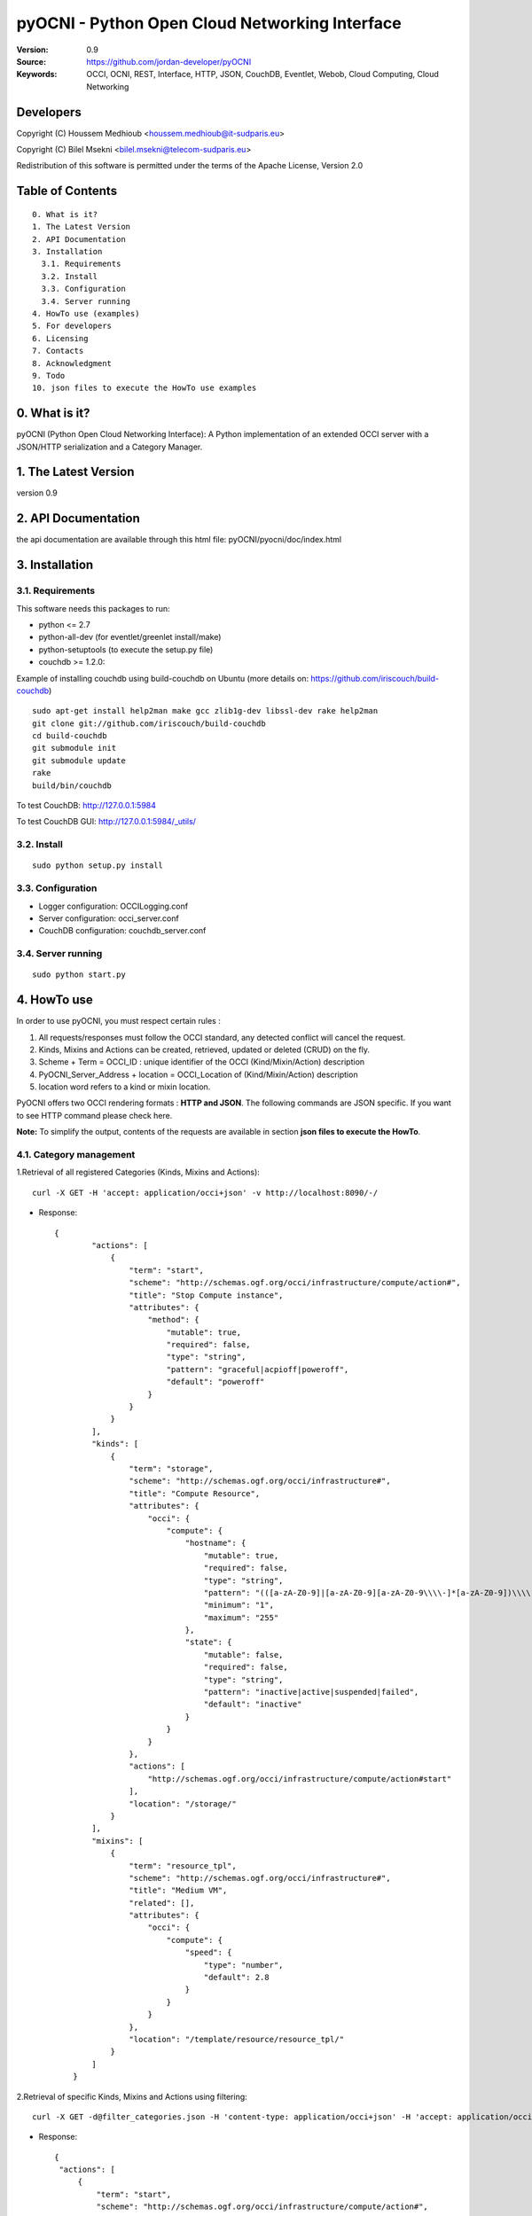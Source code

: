 ==========================================================
 pyOCNI - Python Open Cloud Networking Interface
==========================================================

:Version: 0.9
:Source: https://github.com/jordan-developer/pyOCNI
:Keywords: OCCI, OCNI, REST, Interface, HTTP, JSON, CouchDB, Eventlet, Webob, Cloud Computing, Cloud Networking

Developers
==========

Copyright (C) Houssem Medhioub <houssem.medhioub@it-sudparis.eu>

Copyright (C) Bilel Msekni <bilel.msekni@telecom-sudparis.eu>

Redistribution of this software is permitted under the terms of the Apache License, Version 2.0

Table of Contents
=================
::

  0. What is it?
  1. The Latest Version
  2. API Documentation
  3. Installation
    3.1. Requirements
    3.2. Install
    3.3. Configuration
    3.4. Server running
  4. HowTo use (examples)
  5. For developers
  6. Licensing
  7. Contacts
  8. Acknowledgment
  9. Todo
  10. json files to execute the HowTo use examples


0. What is it?
==============

pyOCNI (Python Open Cloud Networking Interface): A Python implementation of an extended OCCI server with a JSON/HTTP serialization and a Category Manager.

1. The Latest Version
=====================

version 0.9

2. API Documentation
====================
the api documentation are available through this html file: pyOCNI/pyocni/doc/index.html

3. Installation
===============

3.1. Requirements
-----------------
This software needs this packages to run:

* python <= 2.7
* python-all-dev (for eventlet/greenlet install/make)
* python-setuptools (to execute the setup.py file)
* couchdb >= 1.2.0:
Example of installing couchdb using build-couchdb on Ubuntu (more details on: https://github.com/iriscouch/build-couchdb)
::

    sudo apt-get install help2man make gcc zlib1g-dev libssl-dev rake help2man
    git clone git://github.com/iriscouch/build-couchdb
    cd build-couchdb
    git submodule init
    git submodule update
    rake
    build/bin/couchdb

To test CouchDB:       http://127.0.0.1:5984

To test CouchDB GUI:   http://127.0.0.1:5984/_utils/

3.2. Install
------------
::

   sudo python setup.py install

3.3. Configuration
------------------

* Logger configuration:  OCCILogging.conf
* Server configuration:  occi_server.conf
* CouchDB configuration: couchdb_server.conf

3.4. Server running
-------------------
::

   sudo python start.py


4. HowTo use
=====================================================================
In order to use pyOCNI, you must respect certain rules :

#. All requests/responses must follow the OCCI standard, any detected conflict will cancel the request.
#. Kinds, Mixins and Actions can be created, retrieved, updated or deleted (CRUD) on the fly.
#. Scheme + Term = OCCI_ID : unique identifier of the OCCI (Kind/Mixin/Action) description
#. PyOCNI_Server_Address + location = OCCI_Location of (Kind/Mixin/Action) description
#. location word refers to a kind or mixin location.

PyOCNI offers two OCCI rendering formats : **HTTP and JSON**. The following commands are JSON specific. If you want to see HTTP command please check here.

**Note:** To simplify the output, contents of the requests are available in section **json files to execute the HowTo**.


4.1. Category management
----------------------

1.Retrieval of all registered Categories (Kinds, Mixins and Actions)::

    curl -X GET -H 'accept: application/occi+json' -v http://localhost:8090/-/

* Response::

   {
           "actions": [
               {
                   "term": "start",
                   "scheme": "http://schemas.ogf.org/occi/infrastructure/compute/action#",
                   "title": "Stop Compute instance",
                   "attributes": {
                       "method": {
                           "mutable": true,
                           "required": false,
                           "type": "string",
                           "pattern": "graceful|acpioff|poweroff",
                           "default": "poweroff"
                       }
                   }
               }
           ],
           "kinds": [
               {
                   "term": "storage",
                   "scheme": "http://schemas.ogf.org/occi/infrastructure#",
                   "title": "Compute Resource",
                   "attributes": {
                       "occi": {
                           "compute": {
                               "hostname": {
                                   "mutable": true,
                                   "required": false,
                                   "type": "string",
                                   "pattern": "(([a-zA-Z0-9]|[a-zA-Z0-9][a-zA-Z0-9\\\\-]*[a-zA-Z0-9])\\\\.)*",
                                   "minimum": "1",
                                   "maximum": "255"
                               },
                               "state": {
                                   "mutable": false,
                                   "required": false,
                                   "type": "string",
                                   "pattern": "inactive|active|suspended|failed",
                                   "default": "inactive"
                               }
                           }
                       }
                   },
                   "actions": [
                       "http://schemas.ogf.org/occi/infrastructure/compute/action#start"
                   ],
                   "location": "/storage/"
               }
           ],
           "mixins": [
               {
                   "term": "resource_tpl",
                   "scheme": "http://schemas.ogf.org/occi/infrastructure#",
                   "title": "Medium VM",
                   "related": [],
                   "attributes": {
                       "occi": {
                           "compute": {
                               "speed": {
                                   "type": "number",
                                   "default": 2.8
                               }
                           }
                       }
                   },
                   "location": "/template/resource/resource_tpl/"
               }
           ]
       }

2.Retrieval of specific Kinds, Mixins and Actions using filtering::

   curl -X GET -d@filter_categories.json -H 'content-type: application/occi+json' -H 'accept: application/occi+json' -v http://localhost:8090/-/

* Response::

   {
    "actions": [
        {
            "term": "start",
            "scheme": "http://schemas.ogf.org/occi/infrastructure/compute/action#",
            "title": "Stop Compute instance",
            "attributes": {
                "method": {
                    "mutable": true,
                    "required": false,
                    "type": "string",
                    "pattern": "graceful|acpioff|poweroff",
                    "default": "poweroff"
                }
            }
        }
    ]
    }
   
3.Add categories (Kinds and/or Mixins and/or Actions)::

   curl -X POST -d@post_categories.json -H 'content-type: application/occi+json' -H 'accept: application/occi+json' -v http://localhost:8090/-/

* Response::

   N/A

4.Update of Categories (Kinds and/or Mixins and/or Actions)::

   curl -X PUT -d@put_categories.json -H 'content-type: application/occi+json' -H 'accept: application/occi+json' -v http://localhost:8090/-/

* Response::

   N/A

5.Deletion of Categories (Kinds and/or Mixins and/or Actions)::

   curl -X DELETE -d@delete_categories.json -H 'content-type: application/occi+json' -H 'accept: application/occi+json' -v http://localhost:8090/-/

* Response::

   N/A


4.2. Path management
----------------------

1.Get Resources,Links and URLs below a path ::

   curl -X GET -H 'accept: application/occi+json' -v http://localhost:8090/{path}

* Response::

   [
    "http://localhost:8090/{path}/vm3",
    "http://localhost:8090/{path}/fooVM",
    "http://localhost:8090/{path}/user/"
   ]

2.Get Resources and Links below a path::

   curl -X GET -H 'accept: application/occi+json' -v http://localhost:8090/{primary}/{secondary}

* Response::

   {
    "X-OCCI-Location": [
       " http://localhost:8090/{primary}/{secondary}/vm1",
        "http://localhost:8090/{primary}/{secondary}/vm2",
        "http://localhost:8090/{primary}/{secondary}/vm3"
    ]
   }

3.Delete all Resources and Links below a path::

   curl -X DELETE -H 'accept: application/occi+json' -v http://localhost:8090/{primary}/{secondary}

* Response::

   N/A

4.3. Multiple resource management
----------------------

1.Get multiple resources of a kind/mixin::
 
   curl -X GET -H 'accept: application/occi+json' -v http://localhost:8090/{location}/

* Response::

       {
    "X-OCCI-Location": [
        http://localhost:8090/{location}/vm1",
        http://localhost:8090/{location}/vm2",
        http://localhost:8090/{location}/vm3"
    ]
   }

2.Get specific resources of a kind/mixin using filtering::

   curl -X GET -d@get_resources.json -H 'content-type: application/occi+json' -H 'accept: application/occi+json' -v http://localhost:8090/{location}/

* Response::

    {
    "X-OCCI-Location": [
        "http://localhost:8090/{location}/vm1",
        "http://localhost:8090/{location}/vm2"
    ]
   }

3.Create multiple resources of a kind::

   curl -X POST -d@post_resources.json -H 'content-type: application/occi+json' -H 'accept: application/occi+json' -v http://localhost:8090/{kind_location}/

* Response::

   {
    "Location": [
        "http://localhost:8090/{kind_location}/resource1_id",
        "http://localhost:8090/{kind_location}/resource2_id",
        "http://localhost:8090/{kind_location}/resource3_id"
    ]
   }

4.Trigger an action on multiple resources of a kind/mixin::

   curl -X POST -d@trigger_action.json -H 'content-type: application/occi+json' -H 'accept: application/occi+json' -v http://localhost:8090/{location}/?action={action_name}

* Response::

   N/A   

3.Associate a mixin to multiple resources::

   curl -X POST -d@associate_mixins.json -H 'content-type: application/occi+json' -H 'accept: application/occi+json' -v http://localhost:8090/{mixin_location}/

* Response::

   N/A

5.Full update of the mixin collection of multiple resources::

   curl -X PUT -d@update_mixins.json -H 'content-type: application/occi+json' -H 'accept: application/occi+json' -v http://localhost:8090/{mixin_location}/

* Response::

   N/A

6.Dissociate resource from mixins::

   curl -X DELETE -d@dissociate_mixin.json -H 'content-type: application/occi+json' -H 'accept: application/occi+json' -v http://localhost:8090/{mixin_location}/

* Response::
   
   N/A

4.4. Single resource management
----------------------

1.Create a Resource with a custom URL path::

   curl -X PUT -d@post_custom_resource.json -H 'content-type: application/occi+json' -H 'accept: application/occi+json' -v http://localhost:8090/{location}/{my_custom_resource_id}

* Response::

   N/A

2.Get a Resource::

   curl -X GET -H 'accept: application/occi+json' -v http://localhost:8090/{location}/{resource-id}

* Response::

     {
     "resources": [
        {
            "kind": "http: //schemas.ogf.org/occi/infrastructure#compute",
            "mixins": [
                "http: //schemas.opennebula.org/occi/infrastructure#my_mixin",
                "http: //schemas.other.org/occi#my_mixin"
            ],
            "attributes": {
                "occi": {
                    "compute": {
                        "speed": 2,
                        "memory": 4,
                        "cores": 2
                    }
                },
                "org": {
                    "other": {
                        "occi": {
                            "my_mixin": {
                                "my_attribute": "my_value"
                            }
                        }
                    }
                }
            },
            "actions": [
                {
                    "title": "Start My Server",
                    "href": "/compute/996ad860-2a9a-504f-8861-aeafd0b2ae29?action=start",
                    "category": "http://schemas.ogf.org/occi/infrastructure/compute/action#start"
                }
            ],
            "id": "996ad860-2a9a-504f-8861-aeafd0b2ae29",
            "title": "Compute resource",
            "summary": "This is a compute resource",
            "links": [
                {
                    "target": "http://myservice.tld/storage/59e06cf8-f390-5093-af2e-3685be593",
                    "kind": "http: //schemas.ogf.org/occi/infrastructure#storagelink",
                    "attributes": {
                        "occi": {
                            "storagelink": {
                                "deviceid": "ide: 0: 1"
                            }
                        }
                    },
                    "id": "391ada15-580c-5baa-b16f-eeb35d9b1122",
                    "title": "Mydisk"
                }
            ]
        }
     ]
     }

3.Full Update of a Resource::

   curl -X PUT -d@full_update_resource.json -H 'content-type: application/occi+json' -H 'accept: application/occi+json' -v http://localhost:8090/{location}/{resource-id}

* Response::

   {
    "X-OCCI-Location": [
        "http://localhost:8090/{location}/{resource-id}"
    ]
   }

4.Partial Update of a Resource::

   curl -X POST -d@partial_update_resource.json -H 'content-type: application/occi+json' -H 'accept: application/occi+json' -v http://localhost:8090/{location}/{resource-id}

   * Response::

   {
    "X-OCCI-Location": [
        "http://localhost:8090/{location}/resource-id"
    ]
   }

5.Trigger an action on a resource::

   curl -X POST -d@action_on_resource.json -H 'content-type: application/occi+json' -H 'accept: application/occi+json' -v http://localhost:8090/{location}/{resource-id}?action={action_name}

* Response::

   N/A

6.Delete a Resource::

   curl -X DELETE -H 'content-type: application/occi+json' -H 'accept: application/occi+json' -v http://localhost:8090/{location}/{resource-id}

* Response::

   N/A

5. For developers
=================

If you want export the use of your service through OCCI, two parts should be developped:

#. the definition of the kind, action, and mixin with the list of attributes
#. implementation of the specific service backend (CRUD operations)


6. Licensing
============

::

  Copyright 2010-2012 Institut Mines-Telecom

  Licensed under the Apache License, Version 2.0 (the "License");
  you may not use this file except in compliance with the License.
  You may obtain a copy of the License at

  http://www.apache.org/licenses/LICENSE-2.0

  Unless required by applicable law or agreed to in writing, software
  distributed under the License is distributed on an "AS IS" BASIS,
  WITHOUT WARRANTIES OR CONDITIONS OF ANY KIND, either express or implied.
  See the License for the specific language governing permissions and
  limitations under the License.


7. Contacts
===========

Houssem Medhioub: houssem.medhioub@it-sudparis.eu

Bilel Msekni: bilel.msekni@telecom-sudparis.eu

Djamal Zeghlache: djamal.zeghlache@it-sudparis.eu

8. Acknowledgment
=================
This work has been supported by:

* SAIL project (IST 7th Framework Programme Integrated Project) [http://sail-project.eu/]
* CompatibleOne Project (French FUI project) [http://compatibleone.org/]


9. Todo
=======
This release of pyocni is experimental.

Some of pyocni's needs might be:

*

10. JSON example files of the HowTo 
===================================

* filter_categories.json::

      {
       "actions": [
           {
               "attributes": {
                   "method": {
                       "mutable": true,
                       "required": false,
                       "type": "string",
                       "pattern": "graceful|acpioff|poweroff",
                       "default": "poweroff"
                   }
               }
           }
       ]
       }

*post_categories.json::

    {
        "kinds": [
            {
                "term": "compute",
                "scheme": "http://schemas.ogf.org/occi/infrastructure#",
                "title": "Compute Resource",
                "related": [
                    "http://schemas.ogf.org/occi/core#resource"
                ],
                "attributes": {
                    "occi": {
                        "compute": {
                            "hostname": {
                                "mutable": true,
                                "required": false,
                                "type": "string",
                                "pattern": "(([a-zA-Z0-9]|[a-zA-Z0-9][a-zA-Z0-9\\\\-]*[a-zA-Z0-9])\\\\.)*",
                                "minimum": "1",
                                "maximum": "255"
                            },
                            "state": {
                                "mutable": false,
                                "required": false,
                                "type": "string",
                                "pattern": "inactive|active|suspended|failed",
                                "default": "inactive"
                            }
                        }
                    }
                },
                "actions": [
                    "http://schemas.ogf.org/occi/infrastructure/compute/action#start",
                    "http://schemas.ogf.org/occi/infrastructure/compute/action#stop",
                    "http://schemas.ogf.org/occi/infrastructure/compute/action#restart"
                ],
                "location": "/compute/"
            }
        ]
    }

* put_categories.json::

   {
       "mixins": [
           {
               "term": "resource_tpl",
               "scheme": "http: //schemas.ogf.org/occi/infrastructure#",
               "title": "MediumVM",
               "related": [],
               "attributes": {
                   "occi": {
                       "compute": {
                           "speed": {
                               "type": "number",
                               "default": 2.8
                           }
                       }
                   }
               },
               "location": "/template/resource/resource_tpl/"
           }
       ]
   }

* delete_categories.json::

   {
       "kinds": [
           {
               "term": "storage",
               "scheme": "http: //schemas.ogf.org/occi/infrastructure#"
           }
       ]
   }

* get_resources.json::

   {
       "resources": [
           {
               "attributes": {
                   "occi": {
                       "compute": {
                           "speed": 2,
                           "memory": 4,
                           "cores": 2
                       }
                   }
               }
           }
       ]
   }

* post_resources.json::

   {
       "resources": [
           {
               "kind": "http: //schemas.ogf.org/occi/infrastructure#compute",
               "mixins": [
                   "http: //schemas.opennebula.org/occi/infrastructure#my_mixin",
                   "http: //schemas.other.org/occi#my_mixin"
               ],
               "attributes": {
                   "occi": {
                       "compute": {
                           "speed": 2,
                           "memory": 4,
                           "cores": 2
                       }
                   }
               },
               "id": "996ad860-2a9a-504f-8861-aeafd0b2ae29",
               "title": "Compute resource",
               "summary": "This is a compute resource"
           }
       ]
   }

* trigger_action.json::

   {
       "actions": [
           {
               "term": "start",
               "scheme": "http://schemas.ogf.org/occi/infrastructure/compute/action#"
           }
       ],
       "attributes": {
           "occi": {
               "infrastructure": {
                   "networkinterface": {
                       "interface": "eth0",
                       "mac": "00:80:41:ae:fd:7e",
                       "address": "192.168.0.100",
                       "gateway": "192.168.0.1",
                       "allocation": "dynamic"
                   }
               }
           }
       }
   }

* associate_mixin.json::

    {
    "X-OCCI-Location": [
        "http://localhost:8090/{location1}/vm1",
        "http://localhost:8090/{location2}/vm2"
    ]
   }

* update_mixins.json::

   {
       "X-OCCI-Location": [
           "http://localhost:8090/{location1}/vm1",
           "http://localhost:8090/{location2}/vm2"
       ]
   }

* dissociate_mixins.json::

   {
       "X-OCCI-Location": [
           "http://localhost:8090/{location1}/vm1",
           "http://localhost:8090/{location2}/vm2"
       ]
      }

* post_custom_resource.json::

   {
       "resources": [
           {
               "kind": "http://schemas.ogf.org/occi/infrastructure#compute",
               "mixins": [
                   "http://example.com/template/resource#medium"
               ],
               "attributes": {
                   "occi": {
                       "compute": {
                           "speed": 2,
                           "memory": 4,
                           "cores": 12
                       }
                   }
               },
               "actions": [
                   {
                       "title": "Start My Server",
                       "href": "/compute/996ad860-2a9a-504f-8861-aeafd0b2ae29?action=start",
                       "category": "http://schemas.ogf.org/occi/infrastructure/compute/action#start"
                   }
               ],
               "id": "9930",
               "title": "Compute resource",
               "summary": "This is a compute resource"
           }
       ]
   }

* full_update_resource.json::

   {
       "resources": [
           {
               "kind": "http://schemas.ogf.org/occi/infrastructure#compute",
               "mixins": [
                   "http://example.com/template/resource#medium"
               ],
               "attributes": {
                   "occi": {
                       "compute": {
                           "speed": 2,
                           "memory": 4,
                           "cores": 12
                       }
                   }
               },
               "actions": [
                   {
                       "title": "Start My Server",
                       "href": "/compute/996ad860-2a9a-504f-8861-aeafd0b2ae29?action=start",
                       "category": "http://schemas.ogf.org/occi/infrastructure/compute/action#start"
                   }
               ],
               "id": "9930",
               "title": "Compute resource",
               "summary": "This is a compute resource"
           }
       ]
   }

* partial_update_resource.json::

    {
        "resources": [
            {
                "attributes": {
                    "occi": {
                        "compute": {
                            "speed": 5,
                            "cores": 2
                        }
                    }
                }
            }
        ]
    }
